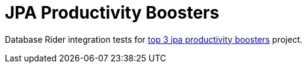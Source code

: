 = JPA Productivity Boosters

Database Rider integration tests for https://jaxenter.com/top-3-jpa-productivity-boosters-for-java-ee-developers-deltaspike-data-116136.html[top 3 jpa productivity boosters^] project.